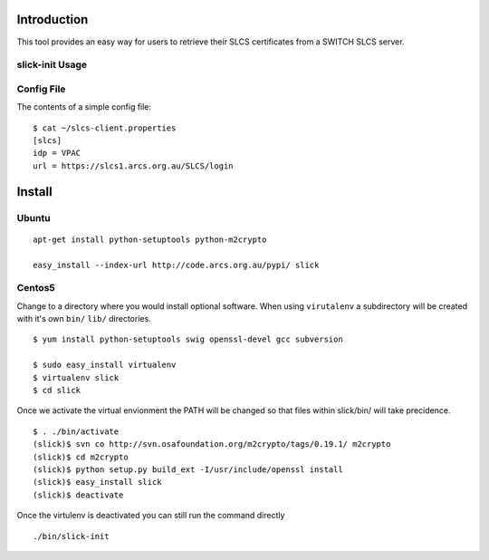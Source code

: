 Introduction
============

This tool provides an easy way for users to retrieve their SLCS certificates from a SWITCH SLCS server.

slick-init Usage
----------------

.. program:: slick-init

.. cmdoption:: -d <dir>, --storedir=<dir>

   the directory to store the certificate/key and config file.

.. cmdoption:: -i <idp>, --idp=<idp>

   the name of the IDP to use

.. cmdoption:: -s <slcs>, --slcs=<slcs>

    location of SLCS server (if not specified, use
    SLCS_SERVER system variable or settings from
    [storedir]/slcs-client.properties

.. cmdoption:: -k, --key

   prompt for key-passphrase (use Shibboleth password
   by default)

.. cmdoption:: -l, --list

   list all available IdP(s

.. cmdoption:: -w, --write

   write the arguments specified on the command line to
   a config file

.. cmdoption:: -v, --verbose

   print status messages to stdout

.. cmdoption:: -h, --help

   show the help message and exit


Config File
-----------

The contents of a simple config file::

  $ cat ~/slcs-client.properties
  [slcs]
  idp = VPAC
  url = https://slcs1.arcs.org.au/SLCS/login

Install
=======

Ubuntu
------
::

  apt-get install python-setuptools python-m2crypto

  easy_install --index-url http://code.arcs.org.au/pypi/ slick

Centos5
-------

Change to a directory where you would install optional software. When using ``virutalenv`` a subdirectory will be created with it's own ``bin/`` ``lib/`` directories.

::

  $ yum install python-setuptools swig openssl-devel gcc subversion

  $ sudo easy_install virtualenv
  $ virtualenv slick
  $ cd slick

Once we activate the virtual envionment the PATH will be changed so that 
files within slick/bin/ will take precidence.

::

  $ . ./bin/activate
  (slick)$ svn co http://svn.osafoundation.org/m2crypto/tags/0.19.1/ m2crypto
  (slick)$ cd m2crypto
  (slick)$ python setup.py build_ext -I/usr/include/openssl install
  (slick)$ easy_install slick
  (slick)$ deactivate

Once the virtulenv is deactivated you can still run the command directly

::

  ./bin/slick-init

